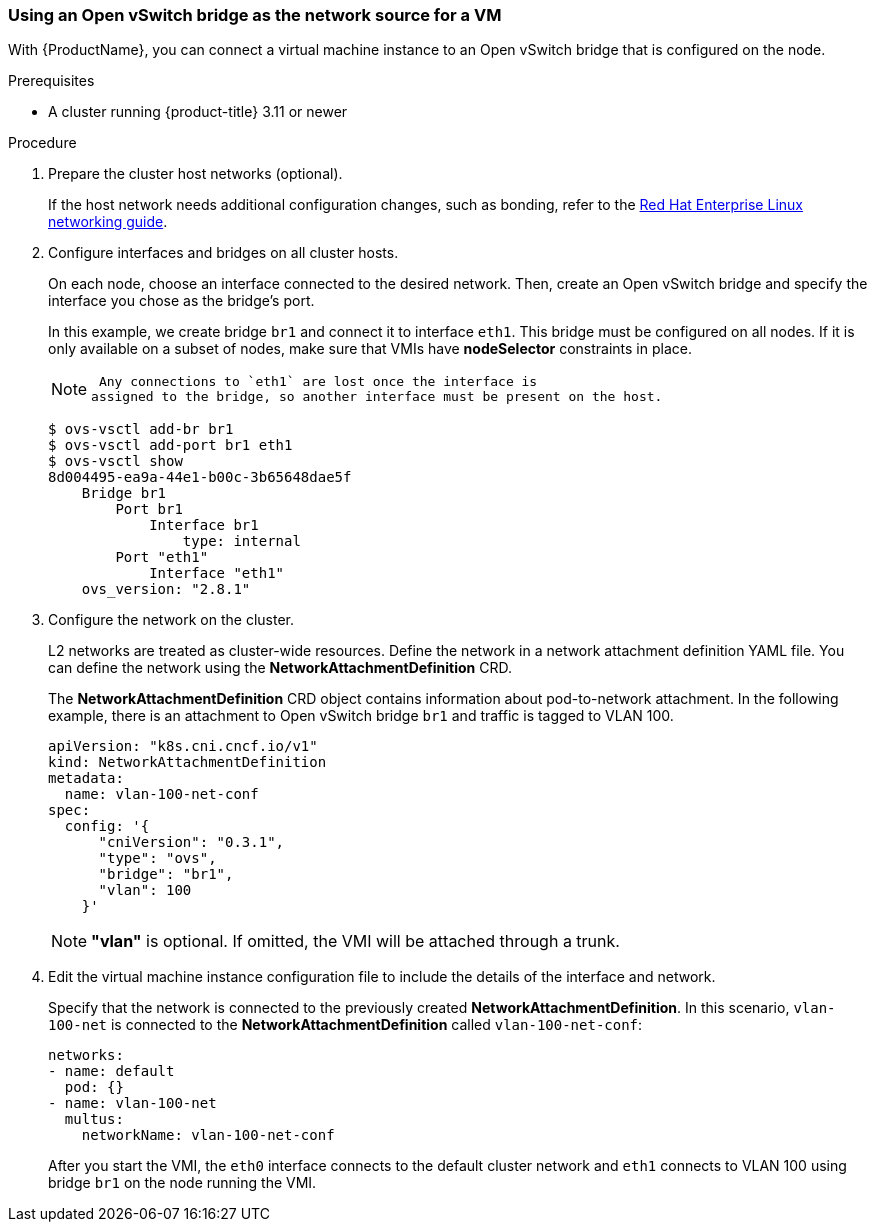 [[ovs]]
=== Using an Open vSwitch bridge as the network source for a VM

With {ProductName}, you can connect a virtual machine
instance to an Open vSwitch bridge that is configured on the node.

.Prerequisites

* A cluster running {product-title} 3.11 or newer

.Procedure

. Prepare the cluster host networks (optional).
+
If the host network needs additional configuration changes, such as
bonding, refer to the
https://access.redhat.com/documentation/en-us/red_hat_enterprise_linux/7/html/networking_guide/[Red
Hat Enterprise Linux networking guide].

. Configure interfaces and bridges on all cluster hosts.
+
On each node, choose an interface connected to the desired network.
Then, create an Open vSwitch bridge and specify the interface you chose
as the bridge’s port.
+
In this example, we create bridge `br1` and connect it to interface
`eth1`. This bridge must be configured on all nodes. If it is only
available on a subset of nodes, make sure that VMIs have *nodeSelector*
constraints in place.
+
[NOTE]
====
 Any connections to `eth1` are lost once the interface is
assigned to the bridge, so another interface must be present on the host.
====
+
....
$ ovs-vsctl add-br br1
$ ovs-vsctl add-port br1 eth1
$ ovs-vsctl show
8d004495-ea9a-44e1-b00c-3b65648dae5f
    Bridge br1
        Port br1
            Interface br1
                type: internal
        Port "eth1"
            Interface "eth1"
    ovs_version: "2.8.1"
....

. Configure the network on the cluster.
+
L2 networks are treated as cluster-wide resources. Define the network in a network attachment definition YAML file. You can define the
network using the *NetworkAttachmentDefinition* CRD.
+
The *NetworkAttachmentDefinition* CRD object contains information about
pod-to-network attachment. In the following example, there is an
attachment to Open vSwitch bridge `br1` and traffic is tagged to VLAN
100.
+
....
apiVersion: "k8s.cni.cncf.io/v1"
kind: NetworkAttachmentDefinition
metadata:
  name: vlan-100-net-conf
spec:
  config: '{
      "cniVersion": "0.3.1",
      "type": "ovs",
      "bridge": "br1",
      "vlan": 100
    }'
....
+
[NOTE]
====
*"vlan"* is optional. If omitted, the VMI will be attached
through a trunk.
====

. Edit the virtual machine instance configuration file to include the
details of the interface and network.
+
Specify that the network is connected to the previously created
*NetworkAttachmentDefinition*. In this scenario, `vlan-100-net` is
connected to the *NetworkAttachmentDefinition* called
`vlan-100-net-conf`:
+
....
networks:
- name: default
  pod: {}
- name: vlan-100-net
  multus:
    networkName: vlan-100-net-conf
....
+
After you start the VMI, the `eth0` interface connects to
the default cluster network and `eth1` connects to VLAN 100 using
bridge `br1` on the node running the VMI.
